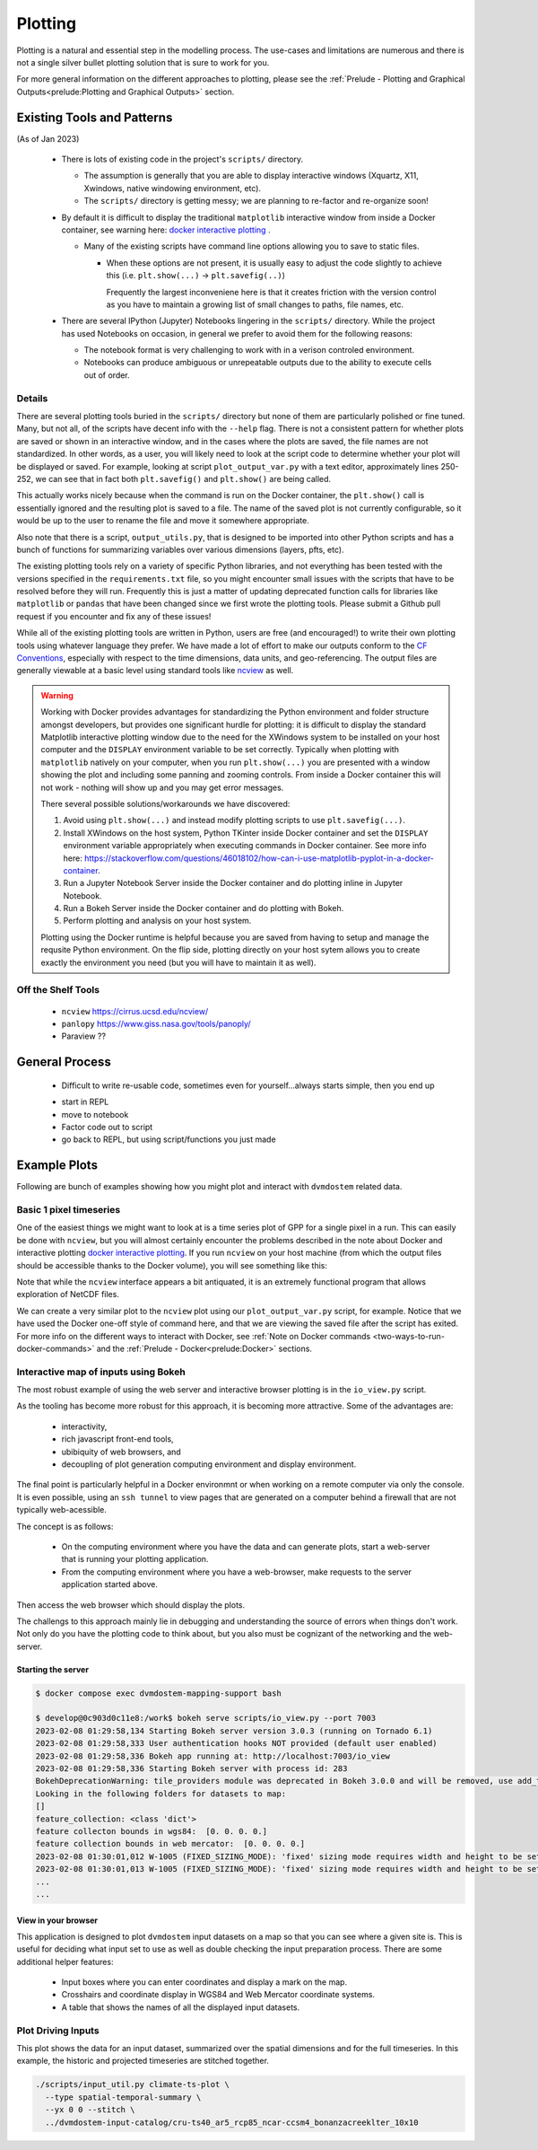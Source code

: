 .. # with overline, for parts
  * with overline, for chapters
  =, for sections
  -, for subsections
  ^, for subsubsections
  ", for paragraphs

################
Plotting
################

Plotting is a natural and essential step in the modelling process. The use-cases
and limitations are numerous and there is not a single silver bullet plotting
solution that is sure to work for you.

For more general information on the different approaches to plotting, please see
the :ref:`Prelude - Plotting and Graphical Outputs<prelude:Plotting and
Graphical Outputs>` section.

**********************************
Existing Tools and Patterns
**********************************

(As of Jan 2023)

  - There is lots of existing code in the project's ``scripts/`` directory.

    - The assumption is generally that you are able to display interactive
      windows (Xquartz, X11, Xwindows, native windowing environment, etc).

    - The ``scripts/`` directory is getting messy; we are planning to re-factor
      and re-organize soon!

  - By default it is difficult to display the traditional ``matplotlib``
    interactive window from inside a Docker container, see warning here: `docker
    interactive plotting`_ .

    - Many of the existing scripts have command line options allowing you to
      save to static files.

      - When these options are not present, it is usually easy to adjust the
        code slightly to achieve this (i.e. ``plt.show(...)`` ->
        ``plt.savefig(..)``)

        Frequently the largest inconveniene here is that it creates friction
        with the version control as you have to maintain a growing list of small
        changes to paths, file names, etc.

  - There are several IPython (Jupyter) Notebooks lingering in the ``scripts/``
    directory. While the project has used Notebooks on occasion, in general we
    prefer to avoid them for the following reasons:
    
    - The notebook format is very challenging to work with in a verison
      controled environment.
 
    - Notebooks can produce ambiguous or unrepeatable outputs due to the ability
      to execute cells out of order.

Details
==========
There are several plotting tools buried in the ``scripts/`` directory but none
of them are particularly polished or fine tuned. Many, but not all, of the
scripts have decent info with the ``--help`` flag. There is not a consistent
pattern for whether plots are saved or shown in an interactive window, and in
the cases where the plots are saved, the file names are not standardized. In
other words, as a user, you will likely need to look at the script code to
determine whether your plot will be displayed or saved. For example, looking at
script ``plot_output_var.py`` with a text editor, approximately lines 250-252,
we can see that in fact both ``plt.savefig()`` and ``plt.show()`` are being
called. 

.. image:: ../images/examples_and_tutorials/plotting_discussion/plot_output_var.png
   :width: 600
   :alt: plot_output_var script


This actually works nicely because when the command is run on the Docker
container, the ``plt.show()`` call is essentially ignored and the resulting plot
is saved to a file. The name of the saved plot is not currently configurable, so
it would be up to the user to rename the file and move it somewhere appropriate.

Also note that there is a script, ``output_utils.py``, that is designed to be
imported into other Python scripts and has a bunch of functions for summarizing
variables over various dimensions (layers, pfts, etc).

The existing plotting tools rely on a variety of specific Python libraries, and
not everything has been tested with the versions specified in the
``requirements.txt`` file, so you might encounter small issues with the scripts
that have to be resolved before they will run. Frequently this is just a matter
of updating deprecated function calls for libraries like ``matplotlib`` or
``pandas`` that have been changed since we first wrote the plotting tools.
Please submit a Github pull request if you encounter and fix any of these
issues!

While all of the existing plotting tools are written in Python, users are free
(and encouraged!) to write their own plotting tools using whatever language they
prefer. We have made a lot of effort to make our outputs conform to the `CF
Conventions`_, especially with respect to the time dimensions, data units, and
geo-referencing. The output files are generally viewable at a basic level using
standard tools like `ncview`_ as well.

.. _docker interactive plotting:
.. warning::

  Working with Docker provides advantages for standardizing the Python
  environment and folder structure amongst developers, but provides one
  significant hurdle for plotting: it is difficult to display the standard
  Matplotlib interactive plotting window due to the need for the XWindows system
  to be installed on your host computer and the ``DISPLAY`` environment variable
  to be set correctly. Typically when plotting with ``matplotlib`` natively on
  your computer, when you run ``plt.show(...)`` you are presented with a window
  showing the plot and including some panning and zooming controls. From inside
  a Docker container this will not work - nothing will show up and you may get
  error messages.

  There several possible solutions/workarounds we have discovered:

  #. Avoid using ``plt.show(...)`` and instead modify plotting scripts to use
     ``plt.savefig(...)``.

  #. Install XWindows on the host system, Python TKinter inside Docker container
     and set the ``DISPLAY`` environment variable appropriately when executing
     commands in Docker container. See more info here:
     https://stackoverflow.com/questions/46018102/how-can-i-use-matplotlib-pyplot-in-a-docker-container.
  #. Run a Jupyter Notebook Server inside the Docker container and do plotting
     inline in Jupyter Notebook.
  #. Run a Bokeh Server inside the Docker container and do plotting with Bokeh.
  #. Perform plotting and analysis on your host system.

  Plotting using the Docker runtime is helpful because you are saved from having
  to setup and manage the requsite Python environment. On the flip side,
  plotting directly on your host sytem allows you to create exactly the
  environment you need (but you will have to maintain it as well).


Off the Shelf Tools
======================

 - ``ncview`` https://cirrus.ucsd.edu/ncview/
 - ``panlopy`` https://www.giss.nasa.gov/tools/panoply/
 - Paraview ??


***************************
General Process
***************************

 - Difficult to write re-usable code, sometimes even for yourself...always
   starts simple, then you end up 

 * start in REPL
 * move to notebook
 * Factor code out to script
 * go back to REPL, but using script/functions you just made


********************
Example Plots
********************

Following are bunch of examples showing how you might plot and interact with 
``dvmdostem`` related data.

Basic 1 pixel timeseries
==========================
One of the easiest things we might want to look at is a time series plot of GPP
for a single pixel in a run. This can easily be done with ``ncview``, but you
will almost certainly encounter the problems described in the note about Docker
and interactive plotting `docker interactive plotting`_. If you run ``ncview``
on your host machine (from which the output files should be accessible thanks to
the Docker volume), you will see something like this:

.. image:: ../images/examples_and_tutorials/plotting_discussion/ncview.png
  :width: 600
  :alt: example ncview


Note that while the ``ncview`` interface appears a bit antiquated, it is an
extremely functional program that allows exploration of NetCDF files.

We can create a very similar plot to the ``ncview`` plot using our
``plot_output_var.py`` script, for example. Notice that we have used the Docker
one-off style of command here, and that we are viewing the saved file after the
script has exited. For more info on the different ways to interact with Docker,
see :ref:`Note on Docker commands <two-ways-to-run-docker-commands>` and the
:ref:`Prelude - Docker<prelude:Docker>` sections.

.. image:: ../images/examples_and_tutorials/plotting_discussion/plot_output_var_example.png
  :width: 600
  :alt: example output plot

Interactive map of inputs using Bokeh
=======================================

The most robust example of using the web server and interactive browser plotting
is in the ``io_view.py`` script.

As the tooling has become more robust for this approach, it is becoming more
attractive. Some of the advantages are:

 - interactivity,
 - rich javascript front-end tools,
 - ubibiquity of web browsers, and
 - decoupling of plot generation computing environment and display environment.
 
The final point is particularly helpful in a Docker environmnt or when working
on a remote computer via only the console. It is even possible, using an ``ssh
tunnel`` to view pages that are generated on a computer behind a firewall that
are not typically web-acessible.

The concept is as follows:

 - On the computing environment where you have the data and can generate plots,
   start a web-server that is running your plotting application.
 - From the computing environment where you have a web-browser, make requests to
   the server application started above.

Then access the web browser which should display the plots.

The challengs to this approach mainly lie in debugging and understanding the
source of errors when things don't work. Not only do you have the plotting code
to think about, but you also must be cognizant of the networking and the
web-server.


Starting the server
--------------------

.. code:: 

  $ docker compose exec dvmdostem-mapping-support bash

  $ develop@0c903d0c11e8:/work$ bokeh serve scripts/io_view.py --port 7003
  2023-02-08 01:29:58,134 Starting Bokeh server version 3.0.3 (running on Tornado 6.1)
  2023-02-08 01:29:58,333 User authentication hooks NOT provided (default user enabled)
  2023-02-08 01:29:58,336 Bokeh app running at: http://localhost:7003/io_view
  2023-02-08 01:29:58,336 Starting Bokeh server with process id: 283
  BokehDeprecationWarning: tile_providers module was deprecated in Bokeh 3.0.0 and will be removed, use add_tile directly instead.
  Looking in the following folders for datasets to map:
  []
  feature_collection: <class 'dict'>
  feature collecton bounds in wgs84:  [0. 0. 0. 0.]
  feature collection bounds in web mercator:  [0. 0. 0. 0.]
  2023-02-08 01:30:01,012 W-1005 (FIXED_SIZING_MODE): 'fixed' sizing mode requires width and height to be set: Row(id='p1111', ...)
  2023-02-08 01:30:01,013 W-1005 (FIXED_SIZING_MODE): 'fixed' sizing mode requires width and height to be set: TextInput(id='p1062', ...)
  ...
  ... 

View in your browser
----------------------

This application is designed to plot ``dvmdostem`` input datasets on a map so
that you can see where a given site is. This is useful for deciding what input
set to use as well as double checking the input preparation process. There are
some additional helper features:
 
 * Input boxes where you can enter coordinates and display a mark on the map.
 * Crosshairs and coordinate display in WGS84 and Web Mercator coordinate
   systems.
 * A table that shows the names of all the displayed input datasets.

.. image:: ../images/examples_and_tutorials/plotting_discussion/io_view_example.png
  :width: 800
  :alt: example of Bokeh application


  
Plot Driving Inputs
========================

This plot shows the data for an input dataset, summarized over the spatial
dimensions and for the full timeseries. In this example, the historic and
projected timeseries are stitched together.

.. code:: 

  ./scripts/input_util.py climate-ts-plot \
    --type spatial-temporal-summary \
    --yx 0 0 --stitch \
    ../dvmdostem-input-catalog/cru-ts40_ar5_rcp85_ncar-ccsm4_bonanzacreeklter_10x10


.. image:: ../images/examples_and_tutorials/plotting_discussion/input_spatial_summary_timeseries.png
  :width: 800
  :alt: example of input_util spatial summary timeseries plot


.. _ncview: https://cirrus.ucsd.edu/ncview/ 
.. _CF Conventions: https://cfconventions.org/